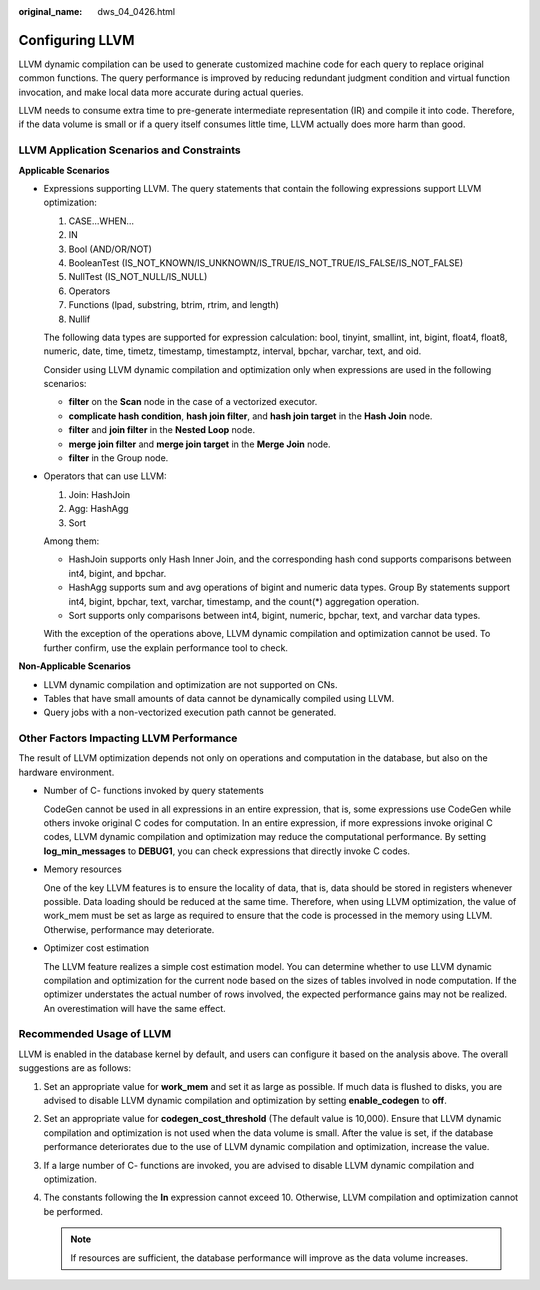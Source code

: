 :original_name: dws_04_0426.html

.. _dws_04_0426:

Configuring LLVM
================

LLVM dynamic compilation can be used to generate customized machine code for each query to replace original common functions. The query performance is improved by reducing redundant judgment condition and virtual function invocation, and make local data more accurate during actual queries.

LLVM needs to consume extra time to pre-generate intermediate representation (IR) and compile it into code. Therefore, if the data volume is small or if a query itself consumes little time, LLVM actually does more harm than good.

LLVM Application Scenarios and Constraints
------------------------------------------

**Applicable Scenarios**

-  Expressions supporting LLVM. The query statements that contain the following expressions support LLVM optimization:

   #. CASE...WHEN...
   #. IN
   #. Bool (AND/OR/NOT)
   #. BooleanTest (IS_NOT_KNOWN/IS_UNKNOWN/IS_TRUE/IS_NOT_TRUE/IS_FALSE/IS_NOT_FALSE)
   #. NullTest (IS_NOT_NULL/IS_NULL)
   #. Operators
   #. Functions (lpad, substring, btrim, rtrim, and length)
   #. Nullif

   The following data types are supported for expression calculation: bool, tinyint, smallint, int, bigint, float4, float8, numeric, date, time, timetz, timestamp, timestamptz, interval, bpchar, varchar, text, and oid.

   Consider using LLVM dynamic compilation and optimization only when expressions are used in the following scenarios:

   -  **filter** on the **Scan** node in the case of a vectorized executor.
   -  **complicate hash condition**, **hash join filter**, and **hash join target** in the **Hash Join** node.
   -  **filter** and **join filter** in the **Nested Loop** node.
   -  **merge join filter** and **merge join target** in the **Merge Join** node.
   -  **filter** in the Group node.

-  Operators that can use LLVM:

   #. Join: HashJoin
   #. Agg: HashAgg
   #. Sort

   Among them:

   -  HashJoin supports only Hash Inner Join, and the corresponding hash cond supports comparisons between int4, bigint, and bpchar.
   -  HashAgg supports sum and avg operations of bigint and numeric data types. Group By statements support int4, bigint, bpchar, text, varchar, timestamp, and the count(*) aggregation operation.
   -  Sort supports only comparisons between int4, bigint, numeric, bpchar, text, and varchar data types.

   With the exception of the operations above, LLVM dynamic compilation and optimization cannot be used. To further confirm, use the explain performance tool to check.

**Non-Applicable Scenarios**

-  LLVM dynamic compilation and optimization are not supported on CNs.
-  Tables that have small amounts of data cannot be dynamically compiled using LLVM.
-  Query jobs with a non-vectorized execution path cannot be generated.

Other Factors Impacting LLVM Performance
----------------------------------------

The result of LLVM optimization depends not only on operations and computation in the database, but also on the hardware environment.

-  Number of C- functions invoked by query statements

   CodeGen cannot be used in all expressions in an entire expression, that is, some expressions use CodeGen while others invoke original C codes for computation. In an entire expression, if more expressions invoke original C codes, LLVM dynamic compilation and optimization may reduce the computational performance. By setting **log_min_messages** to **DEBUG1**, you can check expressions that directly invoke C codes.

-  Memory resources

   One of the key LLVM features is to ensure the locality of data, that is, data should be stored in registers whenever possible. Data loading should be reduced at the same time. Therefore, when using LLVM optimization, the value of work_mem must be set as large as required to ensure that the code is processed in the memory using LLVM. Otherwise, performance may deteriorate.

-  Optimizer cost estimation

   The LLVM feature realizes a simple cost estimation model. You can determine whether to use LLVM dynamic compilation and optimization for the current node based on the sizes of tables involved in node computation. If the optimizer understates the actual number of rows involved, the expected performance gains may not be realized. An overestimation will have the same effect.

Recommended Usage of LLVM
-------------------------

LLVM is enabled in the database kernel by default, and users can configure it based on the analysis above. The overall suggestions are as follows:

#. Set an appropriate value for **work_mem** and set it as large as possible. If much data is flushed to disks, you are advised to disable LLVM dynamic compilation and optimization by setting **enable_codegen** to **off**.
#. Set an appropriate value for **codegen_cost_threshold** (The default value is 10,000). Ensure that LLVM dynamic compilation and optimization is not used when the data volume is small. After the value is set, if the database performance deteriorates due to the use of LLVM dynamic compilation and optimization, increase the value.
#. If a large number of C- functions are invoked, you are advised to disable LLVM dynamic compilation and optimization.
#. The constants following the **In** expression cannot exceed 10. Otherwise, LLVM compilation and optimization cannot be performed.

   .. note::

      If resources are sufficient, the database performance will improve as the data volume increases.
